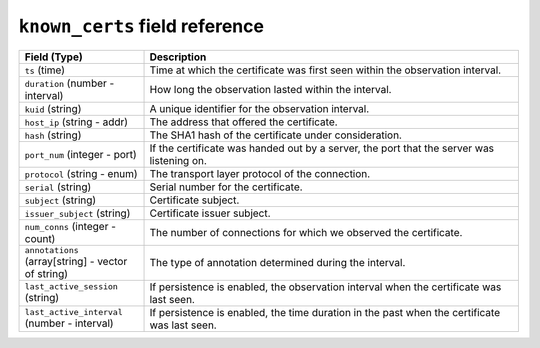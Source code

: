 ``known_certs`` field reference
-------------------------------

.. list-table::
   :header-rows: 1
   :class: longtable
   :widths: 1 3

   * - Field (Type)
     - Description

   * - ``ts`` (time)
     - Time at which the certificate was first seen within the observation interval.

   * - ``duration`` (number - interval)
     - How long the observation lasted within the interval.

   * - ``kuid`` (string)
     - A unique identifier for the observation interval.

   * - ``host_ip`` (string - addr)
     - The address that offered the certificate.

   * - ``hash`` (string)
     - The SHA1 hash of the certificate under consideration.

   * - ``port_num`` (integer - port)
     - If the certificate was handed out by a server, the
       port that the server was listening on.

   * - ``protocol`` (string - enum)
     - The transport layer protocol of the connection.

   * - ``serial`` (string)
     - Serial number for the certificate.

   * - ``subject`` (string)
     - Certificate subject.

   * - ``issuer_subject`` (string)
     - Certificate issuer subject.

   * - ``num_conns`` (integer - count)
     - The number of connections for which we observed the certificate.

   * - ``annotations`` (array[string] - vector of string)
     - The type of annotation determined during the interval.

   * - ``last_active_session`` (string)
     - If persistence is enabled, the observation interval
       when the certificate was last seen.

   * - ``last_active_interval`` (number - interval)
     - If persistence is enabled, the time duration in the
       past when the certificate was last seen.
